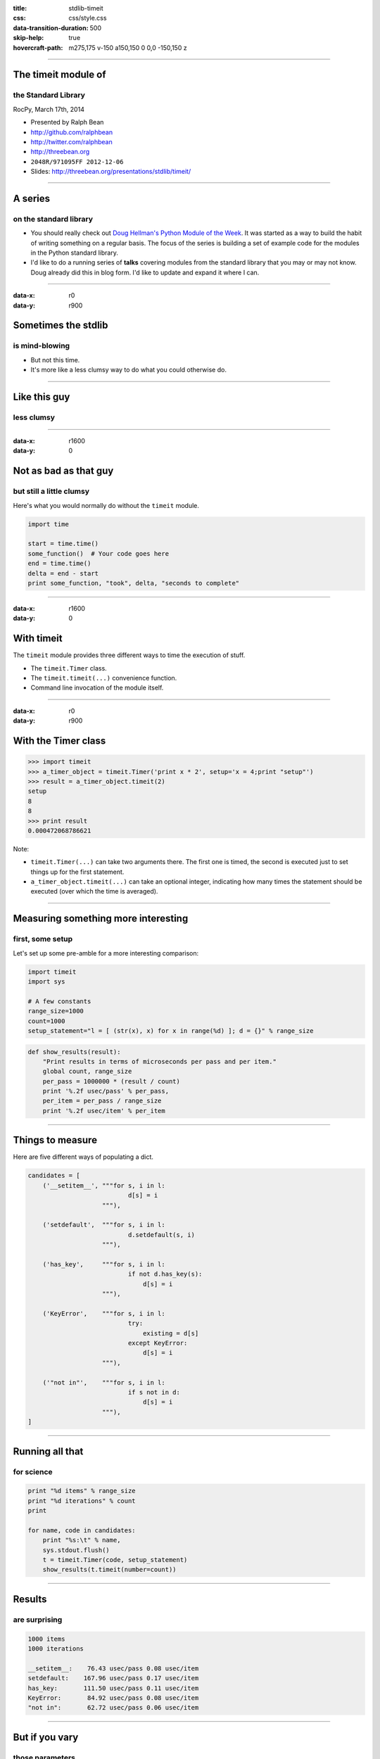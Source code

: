 :title: stdlib-timeit
:css: css/style.css
:data-transition-duration: 500
:skip-help: true
:hovercraft-path: m275,175 v-150 a150,150 0 0,0 -150,150 z

----

The timeit module of
====================

the Standard Library
~~~~~~~~~~~~~~~~~~~~

RocPy, March 17th, 2014

- Presented by Ralph Bean
- http://github.com/ralphbean
- http://twitter.com/ralphbean
- http://threebean.org
- ``2048R/971095FF 2012-12-06``

- Slides: http://threebean.org/presentations/stdlib/timeit/

.. image:: images/creative-commons.png

----

A series
========

on the standard library
~~~~~~~~~~~~~~~~~~~~~~~

- You should really check out `Doug Hellman's Python Module of the Week
  <http://pymotw.com/2/>`_.   It was started as a way to build the habit of
  writing something on a regular basis. The focus of the series is building a
  set of example code for the modules in the Python standard library.

- I'd like to do a running series of **talks** covering modules from the
  standard library that you may or may not know.  Doug already did this in blog
  form.  I'd like to update and expand it where I can.

----

:data-x: r0
:data-y: r900


Sometimes the stdlib
====================
is mind-blowing
~~~~~~~~~~~~~~~

- But not this time.

- It's more like a less clumsy way to do what you could otherwise do.

----

Like this guy
=============
less clumsy
~~~~~~~~~~~

.. image:: http://i.imgur.com/h0s0F.gif
   :width: 700px

----

:data-x: r1600
:data-y: 0

Not as bad as that guy
======================
but still a little clumsy
~~~~~~~~~~~~~~~~~~~~~~~~~

Here's what you would normally do without the ``timeit`` module.

.. code:: python

    import time

    start = time.time()
    some_function()  # Your code goes here
    end = time.time()
    delta = end - start
    print some_function, "took", delta, "seconds to complete"

----

:data-x: r1600
:data-y: 0

With timeit
===========

The ``timeit`` module provides three different ways to time the execution of stuff.

- The ``timeit.Timer`` class.
- The ``timeit.timeit(...)`` convenience function.
- Command line invocation of the module itself.

----

:data-x: r0
:data-y: r900

With the Timer class
====================

.. code:: python

    >>> import timeit
    >>> a_timer_object = timeit.Timer('print x * 2', setup='x = 4;print "setup"')
    >>> result = a_timer_object.timeit(2)
    setup
    8
    8
    >>> print result
    0.000472068786621

Note:

- ``timeit.Timer(...)`` can take two arguments there.  The first one is timed,
  the second is executed just to set things up for the first statement.
- ``a_timer_object.timeit(...)`` can take an optional integer, indicating how
  many times the statement should be executed (over which the time is
  averaged).

----

Measuring something more interesting
====================================
first, some setup
~~~~~~~~~~~~~~~~~

Let's set up some pre-amble for a more interesting comparison:

.. code:: python

    import timeit
    import sys

    # A few constants
    range_size=1000
    count=1000
    setup_statement="l = [ (str(x), x) for x in range(%d) ]; d = {}" % range_size

.. code:: python

    def show_results(result):
        "Print results in terms of microseconds per pass and per item."
        global count, range_size
        per_pass = 1000000 * (result / count)
        print '%.2f usec/pass' % per_pass,
        per_item = per_pass / range_size
        print '%.2f usec/item' % per_item

----

Things to measure
=================

Here are five different ways of populating a dict.

.. code:: python

    candidates = [
        ('__setitem__', """for s, i in l:
                               d[s] = i
                        """),

        ('setdefault',  """for s, i in l:
                               d.setdefault(s, i)
                        """),

        ('has_key',     """for s, i in l:
                               if not d.has_key(s):
                                   d[s] = i
                        """),

        ('KeyError',    """for s, i in l:
                               try:
                                   existing = d[s]
                               except KeyError:
                                   d[s] = i
                        """),

        ('"not in"',    """for s, i in l:
                               if s not in d:
                                   d[s] = i
                        """),
    ]

----

Running all that
================
for science
~~~~~~~~~~~

.. code:: python

    print "%d items" % range_size
    print "%d iterations" % count
    print

    for name, code in candidates:
        print "%s:\t" % name,
        sys.stdout.flush()
        t = timeit.Timer(code, setup_statement)
        show_results(t.timeit(number=count))

----

Results
=======
are surprising
~~~~~~~~~~~~~~

.. code::

    1000 items
    1000 iterations

    __setitem__:    76.43 usec/pass 0.08 usec/item
    setdefault:    167.96 usec/pass 0.17 usec/item
    has_key:       111.50 usec/pass 0.11 usec/item
    KeyError:       84.92 usec/pass 0.08 usec/item
    "not in":       62.72 usec/pass 0.06 usec/item

----

But if you vary
===============
those parameters
~~~~~~~~~~~~~~~~

.. code::

    10000 items
    10000 iterations

    __setitem__:    550.07 usec/pass 0.06 usec/item
    setdefault:    1146.03 usec/pass 0.11 usec/item
    has_key:       1115.52 usec/pass 0.11 usec/item
    KeyError:       955.21 usec/pass 0.10 usec/item
    "not in":       661.69 usec/pass 0.07 usec/item

Anyways...

----

:data-x: r1600
:data-y: 0

Lastly
======

You can run this thing from the command line like this:

.. code:: bash

    $ python -m timeit -s "d={}" "for i in range(1000):" "  d[str(i)] = i"
    1000 loops, best of 3: 289 usec per loop

----

:data-x: r1600
:data-y: 0

This has been
=============

The timeit Module of the Standard Library
~~~~~~~~~~~~~~~~~~~~~~~~~~~~~~~~~~~~~~~~~~~~

RocPy, March 17th, 2014

- Presented by Ralph Bean
- http://github.com/ralphbean
- http://twitter.com/ralphbean
- http://threebean.org
- ``2048R/971095FF 2012-12-06``

- Slides: http://threebean.org/presentations/stdlib/timeit/

.. image:: images/creative-commons.png
